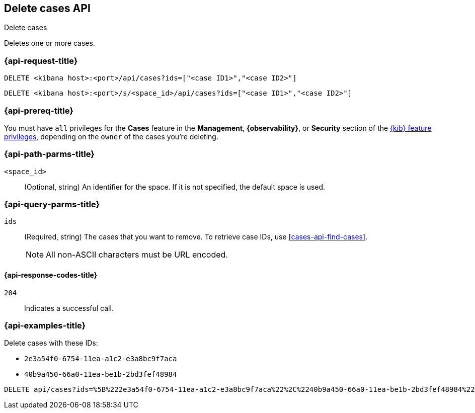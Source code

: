 [[cases-api-delete-cases]]
== Delete cases API
++++
<titleabbrev>Delete cases</titleabbrev>
++++

Deletes one or more cases.

=== {api-request-title}

`DELETE <kibana host>:<port>/api/cases?ids=["<case ID1>","<case ID2>"]`

`DELETE <kibana host>:<port>/s/<space_id>/api/cases?ids=["<case ID1>","<case ID2>"]`

=== {api-prereq-title}

You must have `all` privileges for the *Cases* feature in the *Management*,
*{observability}*, or *Security* section of the
<<kibana-feature-privileges,{kib} feature privileges>>, depending on the
`owner` of the cases you're deleting.

=== {api-path-parms-title}

`<space_id>`::
(Optional, string) An identifier for the space. If it is not specified, the
default space is used.

=== {api-query-parms-title}

`ids`::
(Required, string) The cases that you want to remove. To retrieve case IDs, use
<<cases-api-find-cases>>.
+
NOTE: All non-ASCII characters must be URL encoded.

==== {api-response-codes-title}

`204`::
   Indicates a successful call.

=== {api-examples-title}

Delete cases with these IDs:

* `2e3a54f0-6754-11ea-a1c2-e3a8bc9f7aca`
* `40b9a450-66a0-11ea-be1b-2bd3fef48984`

[source,console]
--------------------------------------------------
DELETE api/cases?ids=%5B%222e3a54f0-6754-11ea-a1c2-e3a8bc9f7aca%22%2C%2240b9a450-66a0-11ea-be1b-2bd3fef48984%22%5D
--------------------------------------------------
// KIBANA
